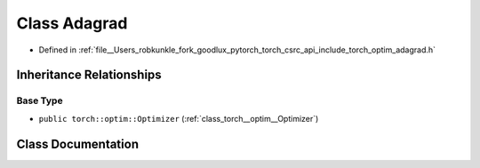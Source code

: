 .. _class_torch__optim__Adagrad:

Class Adagrad
=============

- Defined in :ref:`file__Users_robkunkle_fork_goodlux_pytorch_torch_csrc_api_include_torch_optim_adagrad.h`


Inheritance Relationships
-------------------------

Base Type
*********

- ``public torch::optim::Optimizer`` (:ref:`class_torch__optim__Optimizer`)


Class Documentation
-------------------


.. doxygenclass:: torch::optim::Adagrad
   :members:
   :protected-members:
   :undoc-members: